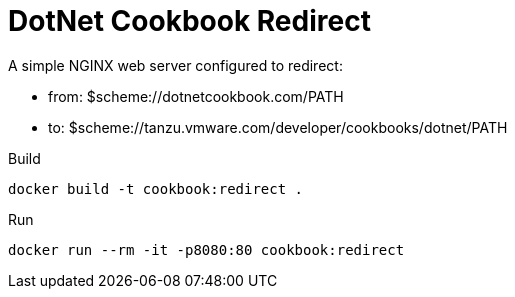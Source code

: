 = DotNet Cookbook Redirect

A simple NGINX web server configured to redirect:

* from: $scheme://dotnetcookbook.com/PATH
* to: $scheme://tanzu.vmware.com/developer/cookbooks/dotnet/PATH


.Build
----
docker build -t cookbook:redirect .
----

.Run
----
docker run --rm -it -p8080:80 cookbook:redirect
----
